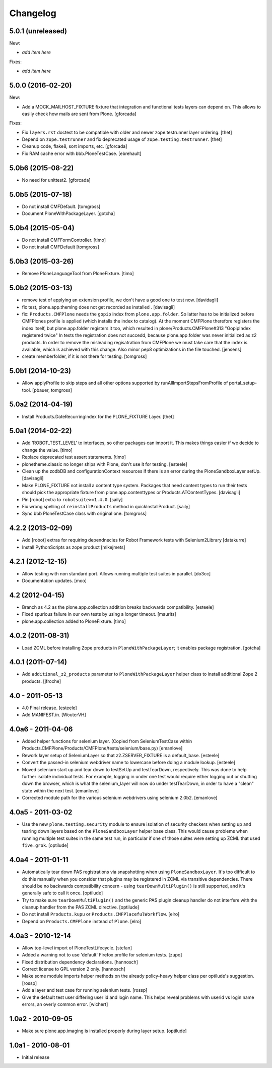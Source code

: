 Changelog
=========

5.0.1 (unreleased)
------------------

New:

- *add item here*

Fixes:

- *add item here*


5.0.0 (2016-02-20)
------------------

New:

- Add a MOCK_MAILHOST_FIXTURE fixture that integration and functional tests layers can depend on.
  This allows to easily check how mails are sent from Plone.
  [gforcada]

Fixes:

- Fix ``layers.rst`` doctest to be compatible with older and newer zope.testrunner layer ordering.
  [thet]

- Depend on ``zope.testrunner`` and fix deprecated usage of ``zope.testing.testrunner``.
  [thet]

- Cleanup code, flake8, sort imports, etc.
  [gforcada]

- Fix RAM cache error with bbb.PloneTestCase.
  [ebrehault]


5.0b6 (2015-08-22)
------------------

- No need for unittest2.
  [gforcada]


5.0b5 (2015-07-18)
------------------

- Do not install CMFDefault.
  [tomgross]

- Document PloneWithPackageLayer.
  [gotcha]


5.0b4 (2015-05-04)
------------------

- Do not install CMFFormController.
  [timo]

- Do not install CMFDefault
  [tomgross]

5.0b3 (2015-03-26)
------------------

- Remove PloneLanguageTool from PloneFixture.
  [timo]


5.0b2 (2015-03-13)
------------------

- remove test of applying an extension profile, we don't have a good one to
  test now.
  [davidagli]

- fix test, plone.app.theming does not get recorded as installed .
  [davisagli]

- fix: ``Products.CMFPlone`` needs the ``gopip`` index from
  ``plone.app.folder``. So latter has to be initialized before CMFPlones
  profile is applied (which installs the index to catalog). At the moment
  CMFPlone therefore registers the index itself, but plone.app.folder
  registers it too, which resulted in plone/Products.CMFPlone#313
  "GopipIndex registered twice" In tests the registration does not succedd,
  because plone.app.folder was never initialized as z2 products. In order to
  remove the misleading regisatration from CMFPlone we must take care that the
  index is available, which is achieved with this change. Also minor pep8
  optimizations in the file touched.
  [jensens]

- create memberfolder, if it is not there for testing.
  [tomgross]


5.0b1 (2014-10-23)
------------------

- Allow applyProfile to skip steps and all other options supported by
  runAllImportStepsFromProfile of portal_setup-tool.
  [pbauer, tomgross]


5.0a2 (2014-04-19)
------------------

- Install Products.DateRecurringIndex for the PLONE_FIXTURE Layer.
  [thet]


5.0a1 (2014-02-22)
------------------

- Add 'ROBOT_TEST_LEVEL' to interfaces, so other packages can import it. This
  makes things easier if we decide to change the value.
  [timo]

- Replace deprecated test assert statements.
  [timo]

- plonetheme.classic no longer ships with Plone, don't use it for
  testing.
  [esteele]

- Clean up the zodbDB and configurationContext resources if there
  is an error during the PloneSandboxLayer setUp.
  [davisagli]

- Make PLONE_FIXTURE not install a content type system.
  Packages that need content types to run their tests should
  pick the appropriate fixture from plone.app.contenttypes
  or Products.ATContentTypes.
  [davisagli]

- Pin [robot] extra to ``robotsuite>=1.4.0``.
  [saily]

- Fix wrong spelling of ``reinstallProducts`` method in quickInstallProduct.
  [saily]

- Sync bbb PloneTestCase class with original one.
  [tomgross]


4.2.2 (2013-02-09)
------------------

- Add [robot] extras for requiring dependnecies for Robot Framework
  tests with Selenium2Library
  [datakurre]

- Install PythonScripts as zope product
  [mikejmets]


4.2.1 (2012-12-15)
------------------

- Allow testing with non standard port. Allows running multiple test suites
  in parallel.
  [do3cc]

- Documentation updates.
  [moo]


4.2 (2012-04-15)
----------------

- Branch as 4.2 as the plone.app.collection addition breaks backwards
  compatibility.
  [esteele]

- Fixed spurious failure in our own tests by using a longer timeout.
  [maurits]

- plone.app.collection added to PloneFixture.
  [timo]


4.0.2 (2011-08-31)
------------------

- Load ZCML before installing Zope products in ``PloneWithPackageLayer``;
  it enables package registration.
  [gotcha]


4.0.1 (2011-07-14)
------------------

- Add ``additional_z2_products`` parameter to ``PloneWithPackageLayer``
  helper class to install additional Zope 2 products.
  [jfroche]


4.0 - 2011-05-13
------------------

- 4.0 Final release.
  [esteele]

- Add MANIFEST.in.
  [WouterVH]


4.0a6 - 2011-04-06
------------------

- Added helper functions for selenium layer. (Copied from SeleniumTestCase
  within Products.CMFPlone/Products/CMFPlone/tests/selenium/base.py)
  [emanlove]

- Rework layer setup of SeleniumLayer so that z2.ZSERVER_FIXTURE is a
  default_base.
  [esteele]

- Convert the passed-in selenium webdriver name to lowercase before doing a
  module lookup.
  [esteele]

- Moved selenium start up and tear down to testSetUp and testTearDown,
  respectively.  This was done to help further isolate individual tests.
  For example, logging in under one test would require either logging out
  or shutting down the browser, which is what the selenium_layer will now
  do under testTearDown, in order to have a "clean" state within the next
  test.
  [emanlove]

- Corrected module path for the various selenium webdrivers using
  selenium 2.0b2.
  [emanlove]


4.0a5 - 2011-03-02
------------------

- Use the new ``plone.testing.security`` module to ensure isolation of
  security checkers when setting up and tearing down layers based on the
  ``PloneSandboxLayer`` helper base class. This would cause problems when
  running multiple test suites in the same test run, in particular if one of
  those suites were setting up ZCML that used ``five.grok``.
  [optilude]


4.0a4 - 2011-01-11
------------------

- Automatically tear down PAS registrations via snapshotting when using
  ``PloneSandboxLayer``. It's too difficult to do this manually when you
  consider that plugins may be registered in ZCML via transitive dependencies.
  There should be no backwards compatibility concern - using
  ``tearDownMultiPlugin()`` is still supported, and it's generally safe to
  call it once.
  [optilude]

- Try to make sure ``tearDownMultiPlugin()`` and the generic PAS plugin
  cleanup handler do not interfere with the cleanup handler from the PAS
  ZCML directive.
  [optilude]

- Do not install ``Products.kupu`` or ``Products.CMFPlacefulWorkflow``.
  [elro]

- Depend on ``Products.CMFPlone`` instead of ``Plone``.
  [elro]


4.0a3 - 2010-12-14
------------------

- Allow top-level import of PloneTestLifecycle.
  [stefan]

- Added a warning not to use 'default' Firefox profile for selenium tests.
  [zupo]

- Fixed distribution dependency declarations.
  [hannosch]

- Correct license to GPL version 2 only.
  [hannosch]

- Make some module imports helper methods on the already policy-heavy
  helper class per optilude's suggestion.
  [rossp]

- Add a layer and test case for running selenium tests.
  [rossp]

- Give the default test user differing user id and login name. This helps reveal
  problems with userid vs login name errors, an overly common error.
  [wichert]


1.0a2 - 2010-09-05
------------------

- Make sure plone.app.imaging is installed properly during layer setup.
  [optilude]


1.0a1 - 2010-08-01
------------------

- Initial release
